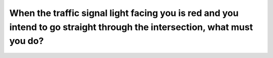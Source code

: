 .. raw:: html

   <div class="question-page">
   <div class="test-name">Ontario G1 Driving License Knowledge Test (Rules of the Road)｜2024</div>

.. meta::
   :description: When the traffic signal light facing you is red and you intend to go straight through the intersection, what must you do?
   :keywords: red traffic light, intersection rules, stop signal

.. raw:: html

   <div class="question-card">


When the traffic signal light facing you is red and you intend to go straight through the intersection, what must you do?
==================================================================================================================================================================================================================================================

.. raw:: html

   <hr>

.. raw:: html

   <div id="q6" class="quiz">
       <div class="option" id="q6-A" onclick="selectOption('q6', 'A', false)">
           A. Stop, give pedestrians the right-of-way, then proceed with caution
       </div>
       <div class="option" id="q6-B" onclick="selectOption('q6', 'B', false)">
           B. Stop; proceed when the way is clear
       </div>
       <div class="option" id="q6-C" onclick="selectOption('q6', 'C', false)">
           C. Slow down; proceed when the way is clear
       </div>
       <div class="option" id="q6-D" onclick="selectOption('q6', 'D', true)">
           D. Stop, proceed only when the signal turns green and when the way is clear
       </div>
       <p id="q6-result" class="result"></p>
   </div>

   <hr>

.. dropdown:: ►|explanation|

   A red light indicates a mandatory stop. Waiting for green ensures orderly traffic flow and safety.

.. raw:: html

   <div class="nav-buttons">
       <a href="q5.html" class="button">|prev_question|</a>
       <span class="page-indicator">6 / 106</span>
       <a href="q7.html" class="button">|next_question|</a>
   </div>
   </div>

   </div>
